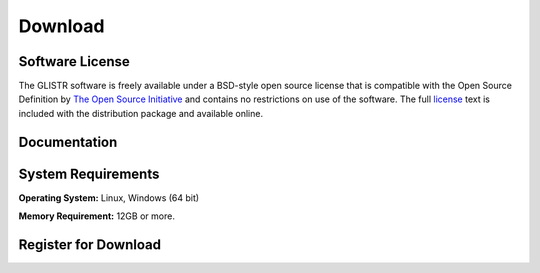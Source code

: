 .. raw:: html

   <!--

   ============================================================================

      DO NOT EDIT THIS FILE! It was generated using Sphinx from:

      Origin:   $URL$
      Revision: $Rev$

   ============================================================================

   -->

.. title:: Download
   
.. meta::
    :description: GLISTR Download. Including GLISTR manual (.pdf), download link and system requirement.
    :keywords: GLISTR Download, GLISTR Manual, GLISTR User Manual, GLISTR Source Code, GLISTR Open Source, GLISTR Software, GLISTR How-to, GLISTR Documentation.
 

.. raw:: latex

    \pagebreak

.. role:: red
.. role:: blue


.. raw:: html

    <br />
    
========
Download
========

.. raw:: html

    <br />

    
Software License
----------------

The GLISTR software is freely available under a BSD-style open source license that is compatible with the Open Source Definition by `The Open Source Initiative`_ and contains no restrictions on use of the software. The full `license`_ text is included with the distribution package and available online.

.. _The Open Source Initiative: http://opensource.org/
.. _license: http://www.cbica.upenn.edu/sbia/software/license.html


.. raw:: html

    <br />
	

..  _documentation:

Documentation
-------------

.. only:: html
    
    :download:`GLISTR Software Manual <GLISTR_Software_Manual.pdf>`: The software manual of GLISTR in PDF.
    
..    :doc:`GLISTR ChangeLog <changelog>`: Summary of changes, new features, and bug fixes.

.. only:: latex
    
    `GLISTR Software Manual <http://www.cbica.upenn.edu/sbia/software/glistr/_downloads/GLISTR_Software_Manual.pdf>`__: The software manual of GLISTR in PDF.
    
..    `GLISTR ChangeLog <http://www.cbica.upenn.edu/sbia/software/glistr/changelog.html>`__: Summary of changes, new features, and bug fixes.


.. raw:: html

    <br />

	
.. _SystemRequirements:    

System Requirements
-------------------

**Operating System:** Linux, Windows (64 bit)

**Memory Requirement:** 12GB or more.


.. raw:: html

    <br />

    
.. _register:

Register for Download
---------------------

.. only:: latex
    
    Please |register online|_ to receive an email with the download links of the software.

.. raw:: html
    
    <iframe class="request_form" scrolling="no" frameborder="0" src="http://www.cbica.upenn.edu/sbia/software/request_form.php?software=glistr">
      The iframe tag is not supported by your browser. Please `register here <http://www.cbica.upenn.edu/sbia/software/request.php?software=glistr>`__ instead.
    </iframe>

.. |register online| replace:: **register online**
.. _register online: http://www.cbica.upenn.edu/sbia/software/glistr/download.html#register


.. raw:: html

    <br />
